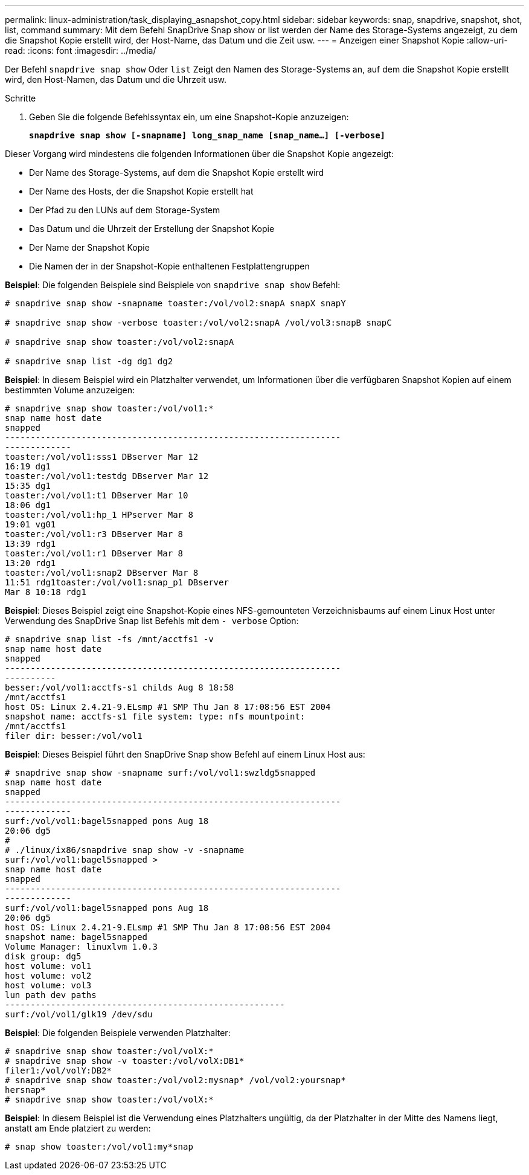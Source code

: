 ---
permalink: linux-administration/task_displaying_asnapshot_copy.html 
sidebar: sidebar 
keywords: snap, snapdrive, snapshot, shot, list, command 
summary: Mit dem Befehl SnapDrive Snap show or list werden der Name des Storage-Systems angezeigt, zu dem die Snapshot Kopie erstellt wird, der Host-Name, das Datum und die Zeit usw. 
---
= Anzeigen einer Snapshot Kopie
:allow-uri-read: 
:icons: font
:imagesdir: ../media/


[role="lead"]
Der Befehl `snapdrive snap show` Oder `list` Zeigt den Namen des Storage-Systems an, auf dem die Snapshot Kopie erstellt wird, den Host-Namen, das Datum und die Uhrzeit usw.

.Schritte
. Geben Sie die folgende Befehlssyntax ein, um eine Snapshot-Kopie anzuzeigen:
+
`*snapdrive snap show [-snapname] long_snap_name [snap_name...] [-verbose]*`



Dieser Vorgang wird mindestens die folgenden Informationen über die Snapshot Kopie angezeigt:

* Der Name des Storage-Systems, auf dem die Snapshot Kopie erstellt wird
* Der Name des Hosts, der die Snapshot Kopie erstellt hat
* Der Pfad zu den LUNs auf dem Storage-System
* Das Datum und die Uhrzeit der Erstellung der Snapshot Kopie
* Der Name der Snapshot Kopie
* Die Namen der in der Snapshot-Kopie enthaltenen Festplattengruppen


*Beispiel*: Die folgenden Beispiele sind Beispiele von `snapdrive snap show` Befehl:

[listing]
----
# snapdrive snap show -snapname toaster:/vol/vol2:snapA snapX snapY

# snapdrive snap show -verbose toaster:/vol/vol2:snapA /vol/vol3:snapB snapC

# snapdrive snap show toaster:/vol/vol2:snapA

# snapdrive snap list -dg dg1 dg2
----
*Beispiel*: In diesem Beispiel wird ein Platzhalter verwendet, um Informationen über die verfügbaren Snapshot Kopien auf einem bestimmten Volume anzuzeigen:

[listing]
----
# snapdrive snap show toaster:/vol/vol1:*
snap name host date
snapped
------------------------------------------------------------------
-------------
toaster:/vol/vol1:sss1 DBserver Mar 12
16:19 dg1
toaster:/vol/vol1:testdg DBserver Mar 12
15:35 dg1
toaster:/vol/vol1:t1 DBserver Mar 10
18:06 dg1
toaster:/vol/vol1:hp_1 HPserver Mar 8
19:01 vg01
toaster:/vol/vol1:r3 DBserver Mar 8
13:39 rdg1
toaster:/vol/vol1:r1 DBserver Mar 8
13:20 rdg1
toaster:/vol/vol1:snap2 DBserver Mar 8
11:51 rdg1toaster:/vol/vol1:snap_p1 DBserver
Mar 8 10:18 rdg1
----
*Beispiel*: Dieses Beispiel zeigt eine Snapshot-Kopie eines NFS-gemounteten Verzeichnisbaums auf einem Linux Host unter Verwendung des SnapDrive Snap list Befehls mit dem `- verbose` Option:

[listing]
----
# snapdrive snap list -fs /mnt/acctfs1 -v
snap name host date
snapped
------------------------------------------------------------------
----------
besser:/vol/vol1:acctfs-s1 childs Aug 8 18:58
/mnt/acctfs1
host OS: Linux 2.4.21-9.ELsmp #1 SMP Thu Jan 8 17:08:56 EST 2004
snapshot name: acctfs-s1 file system: type: nfs mountpoint:
/mnt/acctfs1
filer dir: besser:/vol/vol1
----
*Beispiel*: Dieses Beispiel führt den SnapDrive Snap show Befehl auf einem Linux Host aus:

[listing]
----
# snapdrive snap show -snapname surf:/vol/vol1:swzldg5snapped
snap name host date
snapped
------------------------------------------------------------------
-------------
surf:/vol/vol1:bagel5snapped pons Aug 18
20:06 dg5
#
# ./linux/ix86/snapdrive snap show -v -snapname
surf:/vol/vol1:bagel5snapped >
snap name host date
snapped
------------------------------------------------------------------
-------------
surf:/vol/vol1:bagel5snapped pons Aug 18
20:06 dg5
host OS: Linux 2.4.21-9.ELsmp #1 SMP Thu Jan 8 17:08:56 EST 2004
snapshot name: bagel5snapped
Volume Manager: linuxlvm 1.0.3
disk group: dg5
host volume: vol1
host volume: vol2
host volume: vol3
lun path dev paths
-------------------------------------------------------
surf:/vol/vol1/glk19 /dev/sdu
----
*Beispiel*: Die folgenden Beispiele verwenden Platzhalter:

[listing]
----
# snapdrive snap show toaster:/vol/volX:*
# snapdrive snap show -v toaster:/vol/volX:DB1*
filer1:/vol/volY:DB2*
# snapdrive snap show toaster:/vol/vol2:mysnap* /vol/vol2:yoursnap*
hersnap*
# snapdrive snap show toaster:/vol/volX:*
----
*Beispiel*: In diesem Beispiel ist die Verwendung eines Platzhalters ungültig, da der Platzhalter in der Mitte des Namens liegt, anstatt am Ende platziert zu werden:

[listing]
----
# snap show toaster:/vol/vol1:my*snap
----